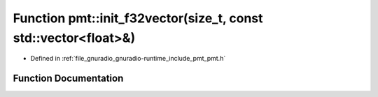 .. _exhale_function_namespacepmt_1a445ebba1ed257b7f9f5b901eae6ed130:

Function pmt::init_f32vector(size_t, const std::vector<float>&)
===============================================================

- Defined in :ref:`file_gnuradio_gnuradio-runtime_include_pmt_pmt.h`


Function Documentation
----------------------


.. doxygenfunction:: pmt::init_f32vector(size_t, const std::vector<float>&)
   :project: gnuradio